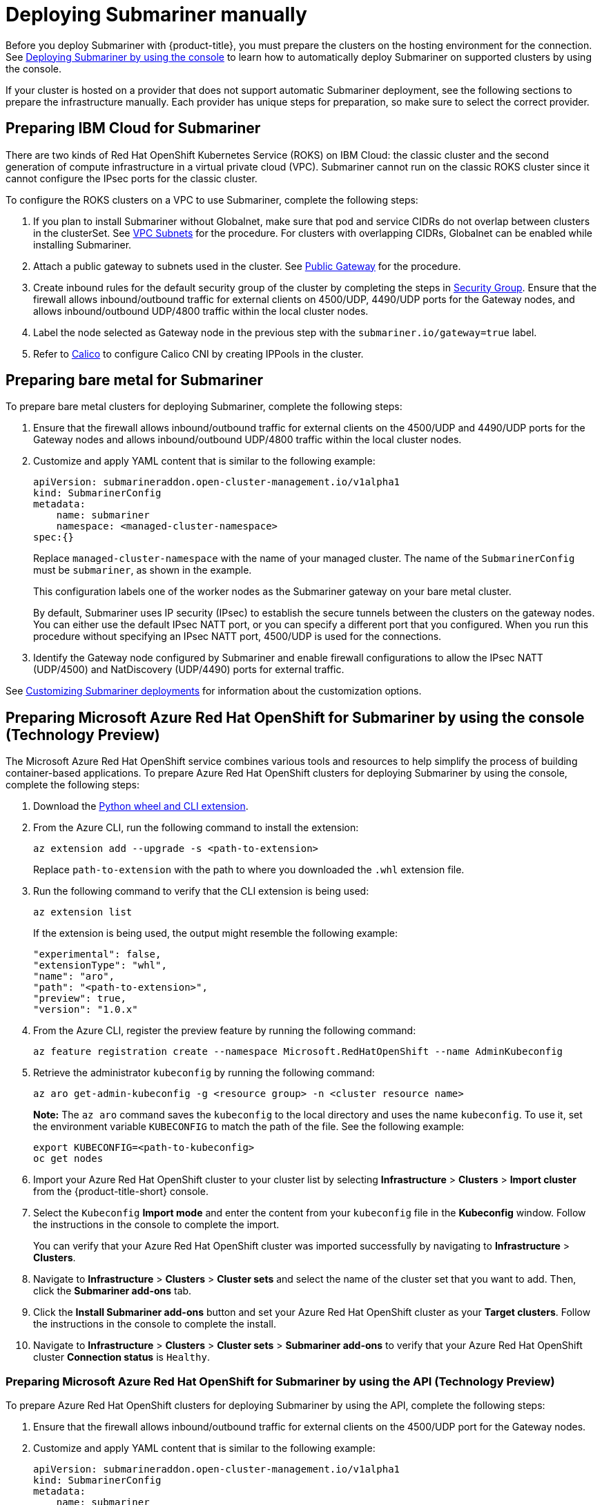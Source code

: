 [#deploying-submariner-manually]
= Deploying Submariner manually

Before you deploy Submariner with {product-title}, you must prepare the clusters on the hosting environment for the connection. See xref:../submariner/submariner_prepare_hosts.adoc#deploying-submariner-console[Deploying Submariner by using the console] to learn how to automatically deploy Submariner on supported clusters by using the console.

If your cluster is hosted on a provider that does not support automatic Submariner deployment, see the following sections to prepare the infrastructure manually. Each provider has unique steps for preparation, so make sure to select the correct provider.

[#preparing-ibm-submariner]
== Preparing IBM Cloud for Submariner

There are two kinds of Red Hat OpenShift Kubernetes Service (ROKS) on IBM Cloud: the classic cluster and the second generation of compute infrastructure in a virtual private cloud (VPC). Submariner cannot run on the classic ROKS cluster since it cannot configure the IPsec ports for the classic cluster.

To configure the ROKS clusters on a VPC to use Submariner, complete the following steps:

. If you plan to install Submariner without Globalnet, make sure that pod and service CIDRs do not overlap between clusters in the clusterSet. See https://cloud.ibm.com/docs/openshift?topic=openshift-vpc-subnets#vpc_basics[VPC Subnets] for the procedure. For clusters with overlapping CIDRs, Globalnet can be enabled while installing Submariner.

. Attach a public gateway to subnets used in the cluster. See https://cloud.ibm.com/docs/openshift?topic=openshift-vpc-subnets#vpc_basics_pgw[Public Gateway] for the procedure.

. Create inbound rules for the default security group of the cluster by completing the steps in https://cloud.ibm.com/docs/openshift?topic=openshift-vpc-network-policy#security_groups_ui[Security Group]. Ensure that the firewall allows inbound/outbound traffic for external clients on 4500/UDP, 4490/UDP ports for the Gateway nodes, and allows inbound/outbound UDP/4800 traffic within the local cluster nodes.

. Label the node selected as Gateway node in the previous step with the `submariner.io/gateway=true` label.

. Refer to https://submariner.io/operations/deployment/calico/[Calico] to configure Calico CNI by creating IPPools in the cluster.

[#preparing-bare-metal-submariner]
== Preparing bare metal for Submariner

To prepare bare metal clusters for deploying Submariner, complete the following steps:

. Ensure that the firewall allows inbound/outbound traffic for external clients on the 4500/UDP and 4490/UDP ports for the Gateway nodes and allows inbound/outbound UDP/4800 traffic within the local cluster nodes.

. Customize and apply YAML content that is similar to the following example:

+
[source,yaml]
----
apiVersion: submarineraddon.open-cluster-management.io/v1alpha1
kind: SubmarinerConfig
metadata:
    name: submariner
    namespace: <managed-cluster-namespace>
spec:{}
----
+
Replace `managed-cluster-namespace` with the name of your managed cluster. The name of the `SubmarinerConfig` must be `submariner`, as shown in the example.
+
This configuration labels one of the worker nodes as the Submariner gateway on your bare metal cluster.
+
By default, Submariner uses IP security (IPsec) to establish the secure tunnels between the clusters on the gateway nodes. You can either use the default IPsec NATT port, or you can specify a different port that you configured. When you run this procedure without specifying an IPsec NATT port, 4500/UDP is used for the connections.

. Identify the Gateway node configured by Submariner and enable firewall configurations to allow the IPsec NATT (UDP/4500) and NatDiscovery (UDP/4490) ports for external traffic.

See xref:../submariner/submariner_customizations.adoc#customizing-submariner[Customizing Submariner deployments] for information about the customization options. 

[#preparing-aro-subariner-console]
== Preparing Microsoft Azure Red Hat OpenShift for Submariner by using the console (Technology Preview)

The Microsoft Azure Red Hat OpenShift service combines various tools and resources to help simplify the process of building container-based applications. To prepare Azure Red Hat OpenShift clusters for deploying Submariner by using the console, complete the following steps:

. Download the link:https://aka.ms/az-aroext-latest.whl[Python wheel and CLI extension].

. From the Azure CLI, run the following command to install the extension:
+
----
az extension add --upgrade -s <path-to-extension>
----
+
Replace `path-to-extension` with the path to where you downloaded the `.whl` extension file.

. Run the following command to verify that the CLI extension is being used:
+
----
az extension list
----
+
If the extension is being used, the output might resemble the following example:
+
----
"experimental": false,
"extensionType": "whl",
"name": "aro",
"path": "<path-to-extension>",
"preview": true,
"version": "1.0.x"
----

. From the Azure CLI, register the preview feature by running the following command:
+
----
az feature registration create --namespace Microsoft.RedHatOpenShift --name AdminKubeconfig
----

. Retrieve the administrator `kubeconfig` by running the following command:
+
----
az aro get-admin-kubeconfig -g <resource group> -n <cluster resource name>
----
+
*Note:* The `az aro` command saves the `kubeconfig` to the local directory and uses the name `kubeconfig`. To use it, set the environment variable `KUBECONFIG` to match the path of the file. See the following example:
+
----
export KUBECONFIG=<path-to-kubeconfig>
oc get nodes
----

. Import your Azure Red Hat OpenShift cluster to your cluster list by selecting *Infrastructure* > *Clusters* > *Import cluster* from the {product-title-short} console.

. Select the `Kubeconfig` *Import mode* and enter the content from your `kubeconfig` file in the *Kubeconfig* window. Follow the instructions in the console to complete the import.
+
You can verify that your Azure Red Hat OpenShift cluster was imported successfully by navigating to *Infrastructure* > *Clusters*.

. Navigate to *Infrastructure* > *Clusters* > *Cluster sets* and select the name of the cluster set that you want to add. Then, click the *Submariner add-ons* tab. 

. Click the *Install Submariner add-ons* button and set your Azure Red Hat OpenShift cluster as your *Target clusters*. Follow the instructions in the console to complete the install.

. Navigate to *Infrastructure* > *Clusters* > *Cluster sets* > *Submariner add-ons* to verify that your Azure Red Hat OpenShift cluster *Connection status* is `Healthy`.

[#preparing-aro-subariner-api]
=== Preparing Microsoft Azure Red Hat OpenShift for Submariner by using the API (Technology Preview)

To prepare Azure Red Hat OpenShift clusters for deploying Submariner by using the API, complete the following steps:

. Ensure that the firewall allows inbound/outbound traffic for external clients on the 4500/UDP port for the Gateway nodes.

. Customize and apply YAML content that is similar to the following example:
+
[source,yaml]
----
apiVersion: submarineraddon.open-cluster-management.io/v1alpha1
kind: SubmarinerConfig
metadata:
    name: submariner
    namespace: <managed-cluster-namespace>
spec:
    loadBalancerEnable: true
----
+
Replace `managed-cluster-namespace` with the name of your managed cluster. The name of the `SubmarinerConfig` must be `submariner`, as shown in the example.
+
This configuration labels one of the worker nodes as the Submariner gateway on your bare metal cluster.
+
By default, Submariner uses IP security (IPsec) to establish the secure tunnels between the clusters on the gateway nodes. You can either use the default IPsec NATT port, or you can specify a different port that you configured. When you run this procedure without specifying an IPsec NATT port, 4500/UDP is used for the connections.

. Identify the Gateway node configured by Submariner and enable firewall configurations to allow the IPsec NATT (UDP/4500) and NatDiscovery (UDP/4490) ports for external traffic.

See xref:../submariner/submariner_customizations.adoc#customizing-submariner[Customizing Submariner deployments] for information about the customization options. 

[#preparing-rosa-submariner-console]
== Preparing Red Hat OpenShift Service on AWS for Submariner by using the console(Technology Preview)

Red Hat OpenShift Service on AWS provides a stable and flexible platform for application development and modernization. To prepare OpenShift Service on AWS clusters for deploying Submariner, complete the following steps:

. Create a new node to run Submariner gateway by running the following command:
+
----
rosa create machinepool --cluster=<cluster_name> --name=sm-gw-mp --replicas=<number of Submariner gateway > --labels='submariner.io/gateway=true'
----

. Log in to OpenShift Service on AWS by running the following commands:
+
----
rosa login
oc login <rosa-cluster-url>:6443 --username cluster-admin --password <password>
----

. Create a `kubeconfig` for your OpenShift Service on AWS cluster by running the following command:
+
----
oc config view --flatten=true > rosa_kube/kubeconfig
----

. Import your OpenShift Service on AWS cluster to your cluster list by selecting *Infrastructure* > *Clusters* > *Import cluster* from the {product-title-short} console.

. Select the `Kubeconfig` *Import mode* and enter the content from your `kubeconfig` file in the *Kubeconfig* window. Follow the instructions in the console to complete the import.
+
You can verify that your OpenShift Service on AWS cluster was imported successfully by navigating to *Infrastructure* > *Clusters*.

. Navigate to *Infrastructure* > *Clusters* > *Cluster sets* and select the name of the cluster set that you want to add. Then, click the *Submariner add-ons* tab. 

. Click the *Install Submariner add-ons* button and set your OpenShift Service on AWS cluster as your *Target clusters*. Follow the instructions in the console to complete the installation.

. Navigate to *Infrastructure* > *Clusters* > *Cluster sets* > *Submariner add-ons* to verify that your OpenShift Service on AWS cluster *Connection status* is `Healthy`.

[#preparing-rosa-submariner-api]
=== Preparing Red Hat OpenShift Service on AWS for Submariner by using the API (Technology Preview)

To prepare OpenShift Service on AWS clusters for deploying Submariner by using the API, complete the following steps:

. Ensure that the firewall allows inbound/outbound traffic for external clients on the 4500/UDP port for the Gateway nodes.

. Customize and apply YAML content that is similar to the following example:
+
[source,yaml]
----
apiVersion: submarineraddon.open-cluster-management.io/v1alpha1
kind: SubmarinerConfig
metadata:
    name: submariner
    namespace: <managed-cluster-namespace>
spec:
    loadBalancerEnable: true
----
+
Replace `managed-cluster-namespace` with the name of your managed cluster. The name of the `SubmarinerConfig` must be `submariner`, as shown in the example.
+
This configuration labels one of the worker nodes as the Submariner gateway on your bare metal cluster.
+
By default, Submariner uses IP security (IPsec) to establish the secure tunnels between the clusters on the gateway nodes. You can either use the default IPsec NATT port, or you can specify a different port that you configured. When you run this procedure without specifying an IPsec NATT port, 4500/UDP is used for the connections.

. Identify the Gateway node configured by Submariner and enable firewall configurations to allow the IPsec NATT (UDP/4500) and NatDiscovery (UDP/4490) ports for external traffic.

See xref:../submariner/submariner_customizations.adoc#customizing-submariner[Customizing Submariner deployments] for information about the customization options. 

[#deploying-submariner-mcaddon-api]
== Deploy Submariner with the ManagedClusterAddOn API

After manually preparing your selected hosting environment, you can deploy Submariner with the `ManagedClusterAddOn` API by completing the following steps:

. Create a `ManagedClusterSet` resource on the hub cluster by using the instructions provided in the _Creating and managing ManagedClusterSets_ topic of the link:../../multicluster_engine/cluster_lifecycle/managedclustersets_intro.adoc#managedclustersets_intro[Creating and managing ManagedClusterSets] documentation. Make sure your entry for the `ManagedClusterSet` resembles the following content:
+
[source,yaml]
----   
apiVersion: cluster.open-cluster-management.io/v1beta2
kind: ManagedClusterSet
metadata:
  name: <managed-cluster-set-name>
----
+
Replace `managed-cluster-set-name` with a name for the `ManagedClusterSet` that you are creating.
+
*Important:* The maximum character length of a Kubernetes namespace is 63 characters. The maximum character length you can use for the `<managed-cluster-set-name>` is 56 characters. If the character length of `<managed-cluster-set-name>` exceeds 56 characters, the `<managed-cluster-set-name>` is cut off from the head.
+
After the `ManagedClusterSet` is created, the `submariner-addon` creates a namespace called `<managed-cluster-set-name>-broker` and deploys the Submariner broker to it.

. Create the `Broker` configuration on the hub cluster in the `<managed-cluster-set-name>-broker` namespace by customizing and applying YAML content that is similar to the following example:
+
[source,yaml]
----
apiVersion: submariner.io/v1alpha1
kind: Broker
metadata:
     name: submariner-broker
     namespace: <managed-cluster-set-name>-broker
     labels:
         cluster.open-cluster-management.io/backup: submariner
spec:
     globalnetEnabled: <true-or-false>
----
+
Replace `managed-cluster-set-name` with the name of the managed cluster. 
+
Set the the value of `globalnetEnabled` to `true` if you want to enable Submariner Globalnet in the `ManagedClusterSet`.

. Add one managed cluster to the `ManagedClusterSet` by running the following command:
+
----
oc label managedclusters <managed-cluster-name> "cluster.open-cluster-management.io/clusterset=<managed-cluster-set-name>" --overwrite
----
+
Replace `<managed-cluster-name>` with the name of the managed cluster that you want to add to the `ManagedClusterSet`.
+
Replace `<managed-cluster-set-name>` with the name of the `ManagedClusterSet` to which you want to add the managed cluster. 

. Customize and apply YAML content that is similar to the following example:
+
[source,yaml]
----
apiVersion: submarineraddon.open-cluster-management.io/v1alpha1
kind: SubmarinerConfig
metadata:
    name: submariner
    namespace: <managed-cluster-namespace>
spec:{}
----
+
Replace `managed-cluster-namespace` with the namespace of your managed cluster.
+
*Note:* The name of the `SubmarinerConfig` must be `submariner`, as shown in the example.

. Deploy Submariner on the managed cluster by customizing and applying YAML content that is similar to the following example:
+
[source,yaml]
----
apiVersion: addon.open-cluster-management.io/v1alpha1
kind: ManagedClusterAddOn
metadata:
     name: submariner
     namespace: <managed-cluster-name>
spec:
     installNamespace: submariner-operator
----
+
Replace `managed-cluster-name` with the name of the managed cluster that you want to use with Submariner. 
+
The `installNamespace` field in the spec of the `ManagedClusterAddOn` is the namespace on the managed cluster where it installs Submariner. Currently, Submariner must be installed in the `submariner-operator` namespace.
+
After the `ManagedClusterAddOn` is created, the `submariner-addon` deploys Submariner to the `submariner-operator` namespace on the managed cluster. You can view the deployment status of Submariner from the status of this `ManagedClusterAddOn`.
+
*Note:* The name of `ManagedClusterAddOn` must be `submariner`.

. Repeat steps three, four, and five for all of the managed clusters that you want to enable Submariner on.

. After Submariner is deployed on the managed cluster, you can verify the Submariner deployment status by checking the status of submariner `ManagedClusterAddOn` by running the following command: 
+
----
oc -n <managed-cluster-name> get managedclusteraddons submariner -oyaml
----
+
Replace `managed-cluster-name` with the name of the managed cluster.
+
In the status of the Submariner `ManagedClusterAddOn`, three conditions indicate the  deployment status of Submariner:
+
* `SubmarinerGatewayNodesLabeled` condition indicates whether there are labeled Submariner gateway nodes on the managed cluster.
* `SubmarinerAgentDegraded` condition indicates whether the Submariner is successfully deployed on the managed cluster.
* `SubmarinerConnectionDegraded` condition indicates how many connections are established on the managed cluster with Submariner.
